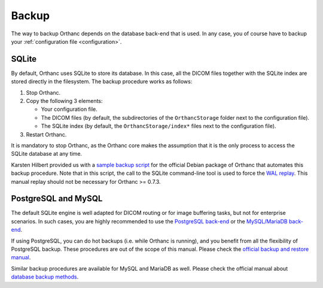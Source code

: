 .. _backup:

Backup
======

The way to backup Orthanc depends on the database back-end that is
used. In any case, you of course have to backup your
:ref:`configuration file <configuration>`.

SQLite
------

By default, Orthanc uses SQLite to store its database. In this case,
all the DICOM files together with the SQLite index are stored directly
in the filesystem. The backup procedure works as follows:

1. Stop Orthanc.
2. Copy the following 3 elements:

   * Your configuration file.
   * The DICOM files (by default, the subdirectories of the
     ``OrthancStorage`` folder next to the configuration file).
   * The SQLite index (by default, the ``OrthancStorage/index*`` files
     next to the configuration file).

3. Restart Orthanc.

It is mandatory to stop Orthanc, as the Orthanc core makes the
assumption that it is the only process to access the SQLite database
at any time.

Karsten Hilbert provided us with a `sample backup script
<https://github.com/jodogne/OrthancContributed/blob/master/Scripts/Backup/2014-01-31-KarstenHilbert.sh>`__
for the official Debian package of Orthanc that automates this backup
procedure. Note that in this script, the call to the SQLite
command-line tool is used to force the `WAL replay
<http://www.sqlite.org/wal.html>`__. This manual replay should not be
necessary for Orthanc >= 0.7.3.


PostgreSQL and MySQL
--------------------

The default SQLite engine is well adapted for DICOM routing or for
image buffering tasks, but not for enterprise scenarios. In such
cases, you are highly recommended to use the `PostgreSQL back-end
<http://www.orthanc-server.com/static.php?page=postgresql>`__ or the
`MySQL/MariaDB back-end
<http://www.orthanc-server.com/static.php?page=mysql>`__.

If using PostgreSQL, you can do hot backups (i.e. while Orthanc is
running), and you benefit from all the flexibility of PostgreSQL
backup. These procedures are out of the scope of this manual.  Please
check the `official backup and restore manual
<https://www.postgresql.org/docs/devel/static/backup.html>`__.

Similar backup procedures are available for MySQL and MariaDB as
well. Please check the official manual about `database backup methods
<https://dev.mysql.com/doc/refman/8.0/en/backup-methods.html>`__.
